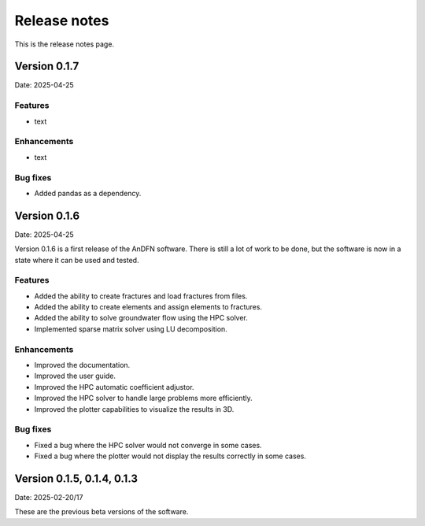 Release notes
=============

This is the release notes page.

Version 0.1.7
-------------

Date: 2025-04-25



Features
~~~~~~~~
- text

Enhancements
~~~~~~~~~~~~
- text

Bug fixes
~~~~~~~~~
- Added pandas as a dependency.

Version 0.1.6
-------------

Date: 2025-04-25

Version 0.1.6 is a first release of the AnDFN software. There is still a lot of work to be done, but the software is now in a state where it can be used and tested.

Features
~~~~~~~~
- Added the ability to create fractures and load fractures from files.
- Added the ability to create elements and assign elements to fractures.
- Added the ability to solve groundwater flow using the HPC solver.
- Implemented sparse matrix solver using LU decomposition.

Enhancements
~~~~~~~~~~~~
- Improved the documentation.
- Improved the user guide.
- Improved the HPC automatic coefficient adjustor.
- Improved the HPC solver to handle large problems more efficiently.
- Improved the plotter capabilities to visualize the results in 3D.

Bug fixes
~~~~~~~~~
- Fixed a bug where the HPC solver would not converge in some cases.
- Fixed a bug where the plotter would not display the results correctly in some cases.

Version 0.1.5, 0.1.4, 0.1.3
---------------------------

Date: 2025-02-20/17

These are the previous beta versions of the software.